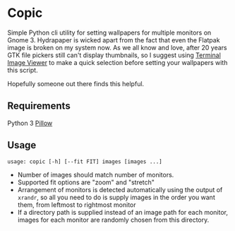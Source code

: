 * Copic

Simple Python cli utility for setting wallpapers for multiple monitors on Gnome 3. Hydrapaper is wicked apart from the fact that even the Flatpak image is broken on my system now.
As we all know and love, after 20 years GTK file pickers still can't display thumbnails, so I suggest using [[https://github.com/stefanhaustein/TerminalImageViewer][Terminal Image Viewer]] to make a quick selection before setting your wallpapers with this script.

Hopefully someone out there finds this helpful.

** Requirements
Python 3
[[https://pillow.readthedocs.io/en/stable/index.html][Pillow]]

** Usage
~usage: copic [-h] [--fit FIT] images [images ...]~
- Number of images should match number of monitors.
- Supported fit options are "zoom" and "stretch"
- Arrangement of monitors is detected automatically using the output of ~xrandr~, so all you need to do is supply images in the order you want them, from leftmost to rightmost monitor
- If a directory path is supplied instead of an image path for each monitor, images for each monitor are randomly chosen from this directory.
